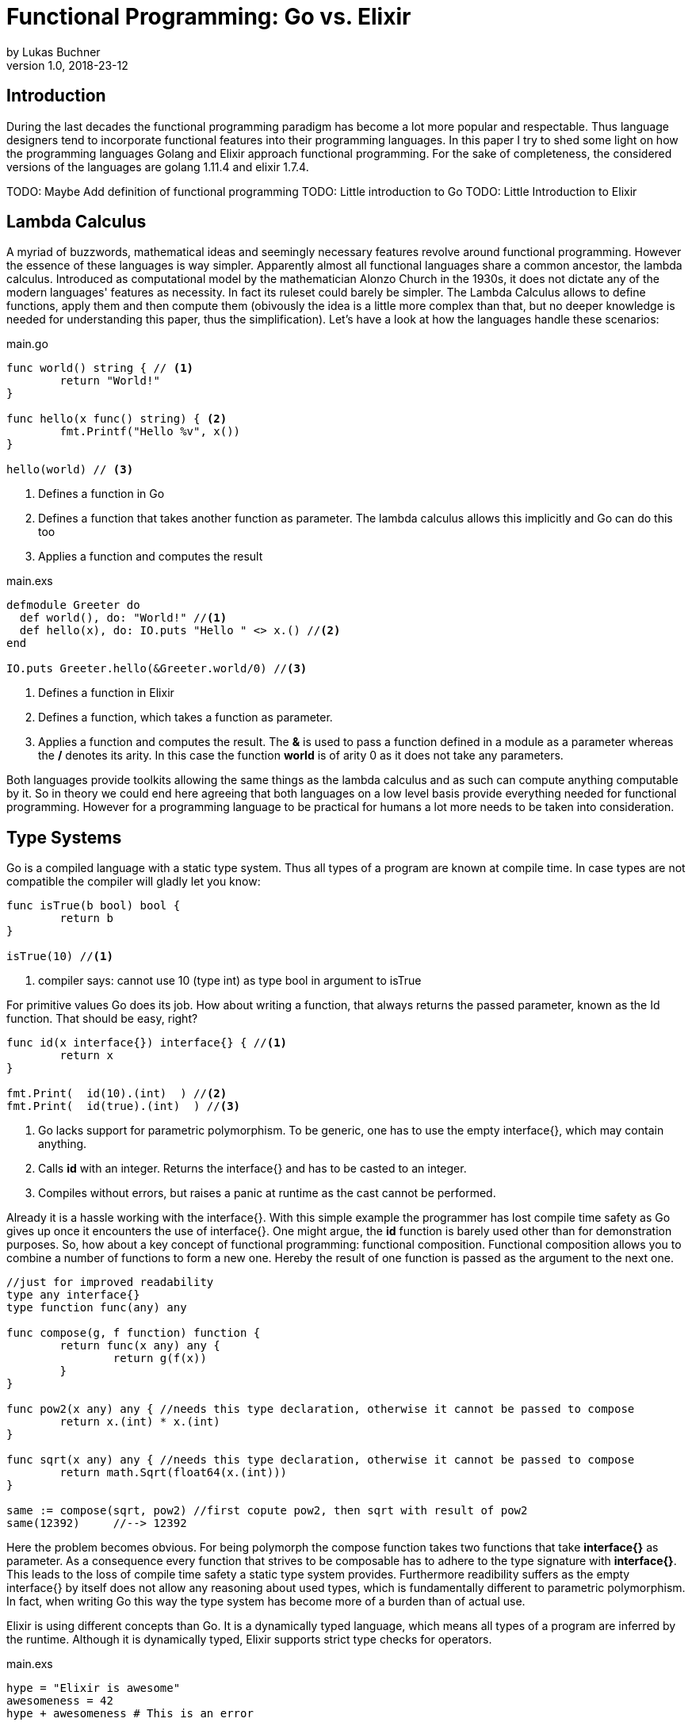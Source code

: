 = Functional Programming: Go vs. Elixir
by Lukas Buchner
v1.0, 2018-23-12
:source-highlighter: rouge
:highlightjsdir: highlight
:stem:

== Introduction
During the last decades the functional programming paradigm has become a lot more popular and respectable. 
Thus language designers tend to incorporate functional features into their programming languages. 
In this paper I try to shed some light on how the programming languages Golang and Elixir approach functional programming. 
For the sake of completeness, the considered versions of the languages are golang 1.11.4 and elixir 1.7.4. +

TODO: Maybe Add definition of functional programming
TODO: Little introduction to Go
TODO: Little Introduction to Elixir

== Lambda Calculus
A myriad of buzzwords, mathematical ideas and seemingly necessary features revolve around functional programming. 
However the essence of these languages is way simpler. 
Apparently almost all functional languages share a common ancestor, the lambda calculus. 
Introduced as computational model by the mathematician Alonzo Church in the 1930s, it does not dictate any of the modern languages' features as necessity. 
In fact its ruleset could barely be simpler. 
The Lambda Calculus allows to define functions, apply them and then compute them (obivously the idea is a little more complex than that, but no deeper knowledge is needed for understanding this paper, thus the simplification). Let's have a look at how the languages handle these scenarios:

.main.go
[source, go]
----

func world() string { // <1>
	return "World!"
}

func hello(x func() string) { <2>
	fmt.Printf("Hello %v", x())
}

hello(world) // <3>

----

<1> Defines a function in Go
<2> Defines a function that takes another function as parameter. The lambda calculus allows this implicitly and Go can do this too
<3> Applies a function and computes the result

.main.exs
[source, elixir]
----

defmodule Greeter do
  def world(), do: "World!" //<1>
  def hello(x), do: IO.puts "Hello " <> x.() //<2>
end

IO.puts Greeter.hello(&Greeter.world/0) //<3>

----

<1> Defines a function in Elixir
<2> Defines a function, which takes a function as parameter. 
<3> Applies a function and computes the result. The *&* is used to pass a function defined in a module as a parameter whereas the */* denotes its arity. In this case the function *world* is of arity 0 as it does not take any parameters.

Both languages provide toolkits allowing the same things as the lambda calculus and as such can compute anything computable by it. 
So in theory we could end here agreeing that both languages on a low level basis provide everything needed for functional programming. 
However for a programming language to be practical for humans a lot more needs to be taken into consideration.

== Type Systems

Go is a compiled language with a static type system. Thus all types of a program are known at compile time. In case types are not compatible the compiler will gladly let you know:

[source, go]
----

func isTrue(b bool) bool {
	return b
}

isTrue(10) //<1>
----

<1> compiler says: cannot use 10 (type int) as type bool in argument to isTrue

For primitive values Go does its job. How about writing a function, that always returns the passed parameter, known as the Id function. That should be easy, right?

[source, go]
----
func id(x interface{}) interface{} { //<1>
	return x
}

fmt.Print(  id(10).(int)  ) //<2>
fmt.Print(  id(true).(int)  ) //<3>
----
<1> Go lacks support for parametric polymorphism. To be generic, one has to use the empty interface{}, which may contain anything.
<2> Calls *id* with an integer. Returns the interface{} and has to be casted to an integer. 
<3> Compiles without errors, but raises a panic at runtime as the cast cannot be performed. 

Already it is a hassle working with the interface{}. 
With this simple example the programmer has lost compile time safety as Go gives up once it encounters the use of interface{}. 
One might argue, the *id* function is barely used other than for demonstration purposes. 
So, how about a key concept of functional programming: functional composition. 
Functional composition allows you to combine a number of functions to form a new one. 
Hereby the result of one function is passed as the argument to the next one.

[source, go]
----
//just for improved readability
type any interface{}
type function func(any) any

func compose(g, f function) function {
	return func(x any) any {
		return g(f(x))
	}
}

func pow2(x any) any { //needs this type declaration, otherwise it cannot be passed to compose
	return x.(int) * x.(int)
}

func sqrt(x any) any { //needs this type declaration, otherwise it cannot be passed to compose
	return math.Sqrt(float64(x.(int)))
}

same := compose(sqrt, pow2) //first copute pow2, then sqrt with result of pow2
same(12392)     //--> 12392
----

Here the problem becomes obvious. 
For being polymorph the compose function takes two functions that take *interface{}* as parameter. 
As a consequence every function that strives to be composable has to adhere to the type signature with *interface{}*. 
This leads to the loss of compile time safety a static type system provides. 
Furthermore readibility suffers as the empty interface{} by itself does not allow any reasoning about used types, which is fundamentally different to parametric polymorphism.
In fact, when writing Go this way the type system has become more of a burden than of actual use. +

Elixir is using different concepts than Go. 
It is a dynamically typed language, which means all types of a program are inferred by the runtime. 
Although it is dynamically typed, Elixir supports strict type checks for operators. 

.main.exs
[source, elixir]
----
hype = "Elixir is awesome"
awesomeness = 42
hype + awesomeness # This is an error
----

In this example two variables were defined, one of type string and other of type int. 
The *+* operator requires both sides to be of type int. 
This compiles with a warning, but will result in the following error at runtime: 

----
warning: this expression will fail with ArithmeticError
  main.exs:3

** (ArithmeticError) bad argument in arithmetic expression
    main.exs:3: (file)
    (elixir) lib/code.ex:767: Code.require_file/2
----

So far so good. Let's head to our Id function. 

[source, elixir]
----
id = fn a -> a end
id.("some") #--> "some"
----

Writing this function is a breeze in Elixir compared to Go. 
It supports all types and works without casting. 
Next define the compose function: 

[source, elixir]
----
compose = fn(g, f) -> 
            fn(arg) -> g.(f.(arg)) end 
          end
pow2 = fn(x) -> x * x end
sqrt = fn(x) -> :math.sqrt(x) end #uses the erlang math library

same = compose.(sqrt, pow2)
same.(10) #--> 10.0
----

This just looks like an improved version of the Go code. 
Without the types and braces the Elixir code gives a less cluttered look to the eye. 
Another big bonus is the absence of casting, which again improves readability and allows for better function reuse. 
Last, the signature of the composed functions stays natural, whereas the Go version forced functions to be defined with *interface{}*. 
It is fair to say, that elixir allows the more elegant functional code due to more concise syntax and the absence of types. 
However, as a consequence there is no compile time safety and hence nothing preventing you from composing non sense. 
Same holds true for Erlang and the underlying Beam VM. 
This design decision led to criticism and requests for a strict type system. 
Apparently there was an attempt to integrate this request without breaking the erlang ecosystem, which failed for several reasons.  
As a result the request was solved in a different way.
Erlang now provides a tool called "Dialyzer", which performs static type analysis. 
Elixir uses the same tool to solve the exact same problem. 
A programmer can optionally provide type specifications for functions. 
Dialyzer will then analyse whether the functions is called with wrong arguments in the code. 
With this technique Elixir tries to combine the best of the dynamically and strictly typed worlds. 
You get the feel of a dynamically typed language plus most of the security a strict type system provides. 


== Purity

== Immutability
Immutability is a well known principle in programming in general, but especially popular in functional programming languages. 
An object is called immutable if it guarantees there is no possibility to modify its values. 
Hence a reference to that object guarantees to always point to the same value. 
Immutability offers some welcome adavantages, such as thread safety and improved reasoning about written code. 
Before we dive into Elixir and Go a few terms need to be defined.

A *Reassignment* occurs if a variable's reference can be rebound to point to a different object. 
This is not a mutation, as the previously pointed to object is left unchanged. 
Few languages are driven by strict non-assignability, which prohibits the reassignment of variables. 
Instead most languages allow references to change. 
More important is whether the immutability guarantees for an object are *deep* or *shallow*. 
For *deep* immutability all object's fields must non reassignable and transitively-referred to objects have to be immutable as well. 
In contrast, *shallow* immutability forbids the reassignment of an object's fields but allows for transitively referred to objects to be mutated. 
From a clients perspective the deep immutablity guarantees are preferable. 

In Elixir all data guarantees deep immutability. 
In general this means whenever a structure shall be modified, a new object with the modified values is the result. 
Note that elixir internally handles this case differently depending on the type of updated object. 
For more details please head to the Elixir documentation. 
For the reassignment part: Elixir allows to bind a label to a value. 
I used label on purpose, as the usually used term variable tends to confuse. 
Attaching a label in Exilir actually means that the left hand side is interchangable with the right hand side of the statement. 
For mutable objects in other languages this is not true, thus the differentiation between variables and labels. 
Unlike Erlang those labels can be shadowed and even be rebinded, as shown below:   

[source, elixir]
----
a = "now"
x = a
a = "later" #rebinding a
# a is "later", x is "now"

shadow = fn b -> 
              a = "see you " #Here the outer a gets shadowed by the inner a. Outer a is inaccessible
              a <> b
          end 
shadow.(a) # --> "see you later"
# a is still "later"
----

Go by itself does barely make any guarantees at all. 
However it provides language features that enable immutability to some extent. 
Some Basic types of Go are immutable, such as numbers, booleans and strings (and a bunch more), but the standard container types such as maps or arrays/slices are mutable. 
Let us have a look at the easiest language feature for immutability: const. 

[source, go]
----
const Pi = 3.14  //This can never change
----

Meant for defining constants, *const* is a keyword of the Go language. 
This can only be used in conjunction with the types character, string, boolean, or numeric values. 
Obviously this is not sufficient, hence have a look at other options. 
Go features pointers, which gives the programmer control about how values are passed to functions. 
With this at hand, it is possible to build functions where parameters are passed call by value.
Hereby the function receives an actual copy of the object. 
This effectively makes it impossible for the function to mutate the state of the object referenced from the outer scope. 
In contrast using a pointer, and therefore call by reference, the function can mutate the state of the object having an effect in the outer scope. 
Using this technique allows to design immutable data types, as the following example illustrates: 

[source, go]
----
package rational 

//represents a rational number with numberator/denominator
type Rational struct {
	numerator   int  //starts with a lowercase letter, thus cannot be accessed from outside this package
	denominator int
}

func NewRational(numerator int, denominator int) Rational {
	//creates a new Rational number 
}

//Call by value, cannot mutate object
func (x Rational) Multiply(y Rational) Rational {
	return NewRational(x.numerator*y.numerator, x.denominator*y.denominator) //Returns a NEW Rational object
}  

func (x Rational) GetNumerator() int {
  return x.numerator
}
----

The above pattern shows how to implement immutable data structures in Go. 
All of its methods are read only and never mutating. 
This be can ensured by using call by value and in case of modification always creating new objects. 
Unfortunately this pattern cannot guarantee immutability entirely, as the struct fields may be used from within the same package. 
So, the package developer has to make sure not to mutate the object as Go does not allow any further restrictions. 
The last option Go offers is to create manual copies of the objects. 
Unfortunately this obfuscates the code for the sake of immutability and adds runtime overhead. 
To sum up, Go was not designed with immutability as paramount and exactly feels that way. 
It does not help the developer to make any assumptions nor guarantees. 
Based on that, almost no library was written with immutability as a major concern. 
However, it follows, a libary's client can only be pessimistic and assume mutability. 
So even if your part of the program is strictly immutable, when calling into a library you lose that safety. 


== Functional Programmer's Toolbox

== Standard Library

== Performance

Obviously different implementations of programming languages behave differently regarding performance. 
The same often holds true when implementing a feature in different paradigms within one language. 
Functional programming usually avoids mutation of state and thus encourages the use of recursion. 
However this can result in a serious performance difference compared to imperative programming, depending on how the compiler/runtime optimizes the code. 
Thus this chapter will not compare Elixir and Go with each other but rather how the use of recursion vs imperative features affects a programs runtime. 

Elixir does not allow to mutate state and as such can not support any iterative control flow structures such as the *for* or *while* loops. 
Thus a programmer has to rely on recursion to get the job done. 
This means, a function is called recursively until a condition is reached, that stops the continuation.
A classic example is a function, that computes the nth-fibonacci number. 
Where a Fibonacci Number is defined as:  

stem:[f_n = f_(n-1) + f_(n-2) forall n>2]

with the starting values:
stem:[f_0 = 0]
stem:[f_1 = 1]

With the use of pattern matching a corresponding function in Elixir could look like the following:

[source, elixir]
----
def fibonacci(n) when n < 0, do: raise "Bad Boy! Fibonacci is defined only for n >= 0"
def fibonacci(0), do: 0
def fibonacci(1), do: 1
def fibonacci(n), do: fibonacci(n-1) + fibonacci(n-2)
----

The given implementation uses recursion for computing the fibonacci number, whereas computing one fibonacci number will always yield two function calls.
Since a fibonacci number depends on its two predecessors, a cascade of function calls is necessary for computing a fibonacci number with a bigger n. 
Running this function naively without any optimizations applied is surely not optimal. 
The reason behind this observation lies in the cascade of function calls. 
Each function call results in a new stack frame, which is alot of overhead for actually just passing around the called function's return value. 
A common applied optimization for functional languages is the so called tail call optimization. 
This optimization can be applied when the last executed statement of a function is a function call. 
A recursive function that fits the mentioned requirements is called tail recursive. 
When the optimization is applied, the creation of new stack frames is avoided and the computation can run with constant stack space. 
Ultimately this results in a huge performance benefit. 
Elixir does provide this type of optimization, so how about using it?
When looking at our naive fibonacci implementation, the last executed statement is actually an addition. 
So we need to change the algorithm how the fibonacci number is computed to be a tail recursive one.  

[source, elixir]
----
def fibonacci(n) when n < 0, do: raise "Bad Boy! Fibonacci is defined only for n >= 0"
def fibonacci(n), do: pfib(n, 1, 0)  #allows for a simple interface with arity 1, but dispatches the tailrecursion to a private implementation
defp pfib(0, _, result), do: result  #defp defines a private (not visible for the outside world) function
defp pfib(n, next, result), do: pfib(n-1, next+result, next) #Hooray! This is tail recursive!
----

When measuring execution times a huge difference between the two versions can be observed. 
I will just measure very roughly, as my goal is not to show absolute numbers, but the relative difference. 
The used method does not respect the times our program spent in kernel or user mode. 
But i suppose, when executing it a number of times it still has its relevance (in the end you might just want to test it yourself!). 
I used the following: 

[source, elixir]
----
def timeIt(n) do
    start = :os.system_time(:seconds)
    fibonacciNumber = fibonacci(n)
    finish = :os.system_time(:seconds)
    timeTaken = finish - start
    IO.puts "#{n}-th Fibonacci number is: #{fibonacciNumber}. Computation finished in #{timeTaken} seconds!"
  end
----

The version with the naive implementation resulted in: 
----
45-th Fibonacci number is: 1134903170. Computation finished in 20 seconds!
----

The optimized version:
----
45-th Fibonacci number is: 1134903170. Computation finished in 0 seconds!
#No this is not a mistake - it was just that much faster!
----

As we can see, the difference is enormous. 
Apparently, it is so significant, the optimized version could easily compute the 300000th fibonacci number on my machine within a second! 
To sum up, even though elixir as a functional language relies on recursion only, it can be incredibly fast and efficient, when used correctly. 

Let us now have a look at how Golang handles things. 
Go, unlike Elixir, supports both iterative structures and recursion. 
Though, as of now Golang does not support tail call optimization. 
Simply put, for computationally intensive tasks recursion should be avoided. 
Thus an efficient function that computes fibonacci numbers in Go must be iterative. 
The performance difference between the recursive and iterative approach is comparable to the optimized and unoptimized versions used with elixir. 
Based on this observation it can be concluded, that it is not reasonable to use the purely recursive approach, often seen in functional programming, in Go. 

== Conclusion

== Sources & Further Readings

Immutability: https://homes.cs.washington.edu/~mernst/pubs/immutability-aliasing-2013-lncs7850.pdf